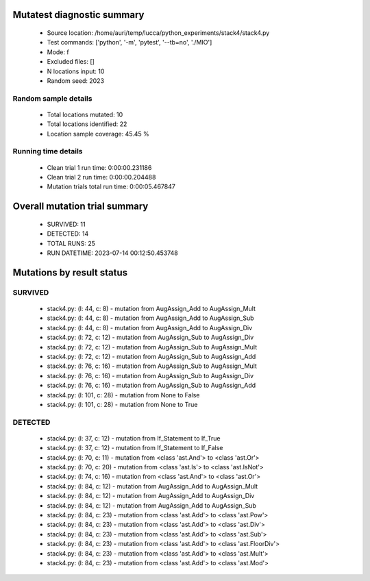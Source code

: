 Mutatest diagnostic summary
===========================
 - Source location: /home/auri/temp/lucca/python_experiments/stack4/stack4.py
 - Test commands: ['python', '-m', 'pytest', '--tb=no', './MIO']
 - Mode: f
 - Excluded files: []
 - N locations input: 10
 - Random seed: 2023

Random sample details
---------------------
 - Total locations mutated: 10
 - Total locations identified: 22
 - Location sample coverage: 45.45 %


Running time details
--------------------
 - Clean trial 1 run time: 0:00:00.231186
 - Clean trial 2 run time: 0:00:00.204488
 - Mutation trials total run time: 0:00:05.467847

Overall mutation trial summary
==============================
 - SURVIVED: 11
 - DETECTED: 14
 - TOTAL RUNS: 25
 - RUN DATETIME: 2023-07-14 00:12:50.453748


Mutations by result status
==========================


SURVIVED
--------
 - stack4.py: (l: 44, c: 8) - mutation from AugAssign_Add to AugAssign_Mult
 - stack4.py: (l: 44, c: 8) - mutation from AugAssign_Add to AugAssign_Sub
 - stack4.py: (l: 44, c: 8) - mutation from AugAssign_Add to AugAssign_Div
 - stack4.py: (l: 72, c: 12) - mutation from AugAssign_Sub to AugAssign_Div
 - stack4.py: (l: 72, c: 12) - mutation from AugAssign_Sub to AugAssign_Mult
 - stack4.py: (l: 72, c: 12) - mutation from AugAssign_Sub to AugAssign_Add
 - stack4.py: (l: 76, c: 16) - mutation from AugAssign_Sub to AugAssign_Mult
 - stack4.py: (l: 76, c: 16) - mutation from AugAssign_Sub to AugAssign_Div
 - stack4.py: (l: 76, c: 16) - mutation from AugAssign_Sub to AugAssign_Add
 - stack4.py: (l: 101, c: 28) - mutation from None to False
 - stack4.py: (l: 101, c: 28) - mutation from None to True


DETECTED
--------
 - stack4.py: (l: 37, c: 12) - mutation from If_Statement to If_True
 - stack4.py: (l: 37, c: 12) - mutation from If_Statement to If_False
 - stack4.py: (l: 70, c: 11) - mutation from <class 'ast.And'> to <class 'ast.Or'>
 - stack4.py: (l: 70, c: 20) - mutation from <class 'ast.Is'> to <class 'ast.IsNot'>
 - stack4.py: (l: 74, c: 16) - mutation from <class 'ast.And'> to <class 'ast.Or'>
 - stack4.py: (l: 84, c: 12) - mutation from AugAssign_Add to AugAssign_Mult
 - stack4.py: (l: 84, c: 12) - mutation from AugAssign_Add to AugAssign_Div
 - stack4.py: (l: 84, c: 12) - mutation from AugAssign_Add to AugAssign_Sub
 - stack4.py: (l: 84, c: 23) - mutation from <class 'ast.Add'> to <class 'ast.Pow'>
 - stack4.py: (l: 84, c: 23) - mutation from <class 'ast.Add'> to <class 'ast.Div'>
 - stack4.py: (l: 84, c: 23) - mutation from <class 'ast.Add'> to <class 'ast.Sub'>
 - stack4.py: (l: 84, c: 23) - mutation from <class 'ast.Add'> to <class 'ast.FloorDiv'>
 - stack4.py: (l: 84, c: 23) - mutation from <class 'ast.Add'> to <class 'ast.Mult'>
 - stack4.py: (l: 84, c: 23) - mutation from <class 'ast.Add'> to <class 'ast.Mod'>